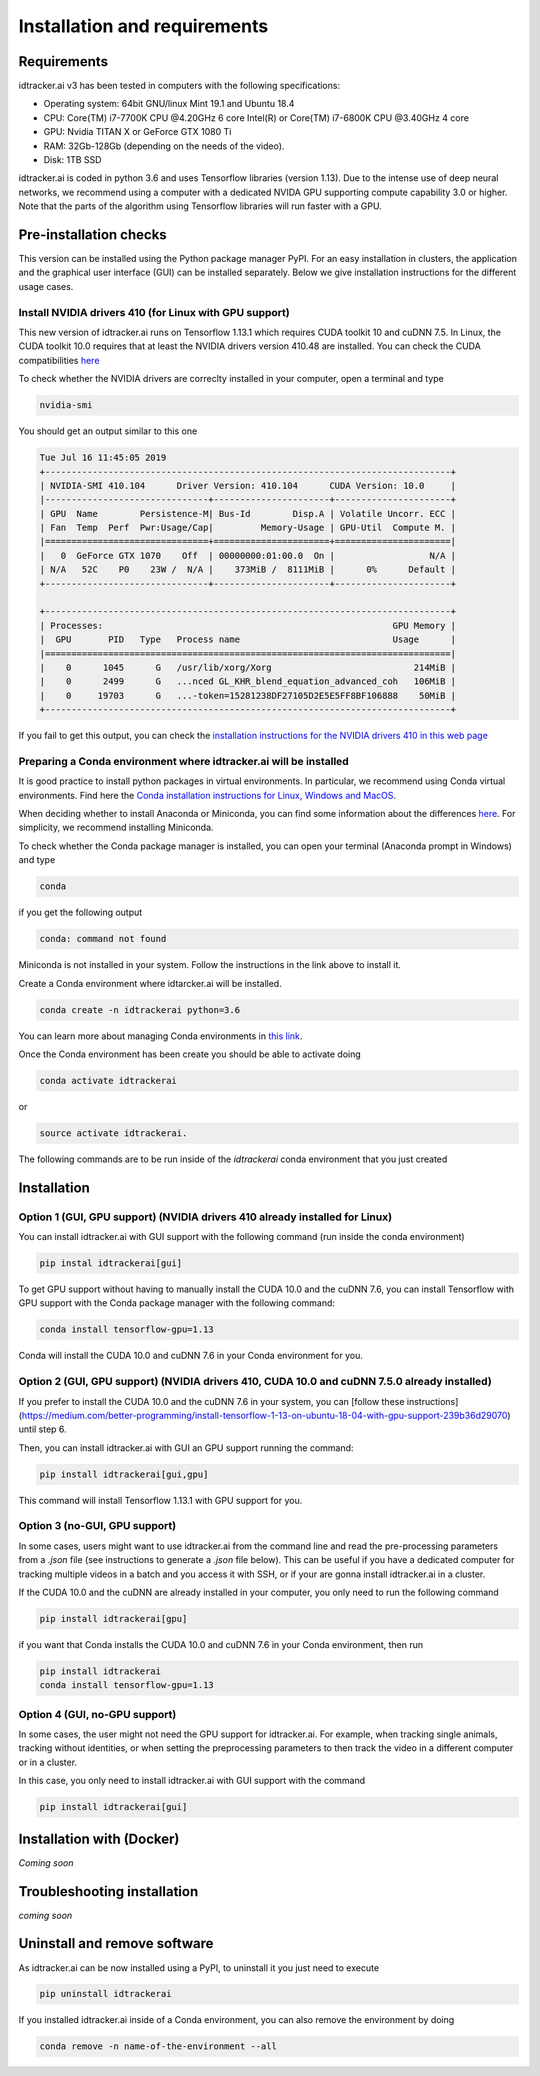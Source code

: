 Installation and requirements
=============================

^^^^^^^^^^^^
Requirements
^^^^^^^^^^^^
idtracker.ai v3 has been tested in computers with the following specifications:

- Operating system: 64bit GNU/linux Mint 19.1 and Ubuntu 18.4
- CPU: Core(TM) i7-7700K CPU @4.20GHz 6 core Intel(R) or Core(TM) i7-6800K CPU @3.40GHz 4 core
- GPU: Nvidia TITAN X or GeForce GTX 1080 Ti
- RAM: 32Gb-128Gb (depending on the needs of the video).
- Disk: 1TB SSD

idtracker.ai is coded in python 3.6 and uses Tensorflow libraries
(version 1.13). Due to the intense use of deep neural networks, we recommend using a computer with a dedicated NVIDA GPU supporting compute capability 3.0 or higher. Note that the parts of the algorithm using Tensorflow libraries will run faster with a GPU.

^^^^^^^^^^^^^^^^^^^^^^^
Pre-installation checks
^^^^^^^^^^^^^^^^^^^^^^^

This version can be installed using the Python package manager PyPI. For an easy
installation in clusters, the application and the graphical user interface (GUI)
can be installed separately. Below we give installation instructions
for the different usage cases.

**Install NVIDIA drivers 410 (for Linux with GPU support)**
***********************************************************

This new version of idtracker.ai runs on Tensorflow 1.13.1 which requires CUDA toolkit 10 and cuDNN 7.5. In Linux, the CUDA toolkit 10.0 requires that at least the NVIDIA drivers version 410.48 are installed. You can check the CUDA compatibilities `here <https://docs.nvidia.com/deploy/cuda-compatibility/>`_

To check whether the NVIDIA drivers are correclty installed in your computer, open a terminal and type

.. code-block::

    nvidia-smi

You should get an output similar to this one

.. code-block::

    Tue Jul 16 11:45:05 2019
    +-----------------------------------------------------------------------------+
    | NVIDIA-SMI 410.104      Driver Version: 410.104      CUDA Version: 10.0     |
    |-------------------------------+----------------------+----------------------+
    | GPU  Name        Persistence-M| Bus-Id        Disp.A | Volatile Uncorr. ECC |
    | Fan  Temp  Perf  Pwr:Usage/Cap|         Memory-Usage | GPU-Util  Compute M. |
    |===============================+======================+======================|
    |   0  GeForce GTX 1070    Off  | 00000000:01:00.0  On |                  N/A |
    | N/A   52C    P0    23W /  N/A |    373MiB /  8111MiB |      0%      Default |
    +-------------------------------+----------------------+----------------------+

    +-----------------------------------------------------------------------------+
    | Processes:                                                       GPU Memory |
    |  GPU       PID   Type   Process name                             Usage      |
    |=============================================================================|
    |    0      1045      G   /usr/lib/xorg/Xorg                           214MiB |
    |    0      2499      G   ...nced GL_KHR_blend_equation_advanced_coh   106MiB |
    |    0     19703      G   ...-token=15281238DF27105D2E5E5FF8BF106888    50MiB |
    +-----------------------------------------------------------------------------+

If you fail to get this output, you can check the `installation instructions for the NVIDIA drivers 410 in this web page <https://www.mvps.net/docs/install-nvidia-drivers-ubuntu-18-04-lts-bionic-beaver-linux/>`_

**Preparing a Conda environment where idtracker.ai will be installed**
***********************************************************************

It is good practice to install python packages in virtual environments. In particular,
we recommend using Conda virtual environments. Find here the `Conda installation
instructions for Linux, Windows and MacOS <https://docs.conda.io/projects/conda/en/latest/user-guide/install/)>`_.

When deciding whether to install Anaconda or Miniconda, you can find some information about the differences
`here <https://stackoverflow.com/questions/45421163/anaconda-vs-miniconda>`_. For simplicity, we recommend
installing Miniconda.

To check whether the Conda package manager is installed, you can open your terminal (Anaconda prompt in Windows)
and type

.. code-block:: bash

    conda

if you get the following output

.. code-block:: bash

    conda: command not found

Miniconda is not installed in your system. Follow the instructions in the link above to install it.

Create a Conda environment where idtarcker.ai will be installed.

.. code-block:: bash

    conda create -n idtrackerai python=3.6

You can learn more about managing Conda environments in `this link <https://docs.conda.io/projects/conda/en/latest/user-guide/tasks/manage-environments.html>`_.

Once the Conda environment has been create you should be able to activate doing

.. code-block:: bash

    conda activate idtrackerai

or

.. code-block:: bash

    source activate idtrackerai.

The following commands are to be run inside of the *idtrackerai* conda environment that you just created

^^^^^^^^^^^^
Installation
^^^^^^^^^^^^

**Option 1 (GUI, GPU support) (NVIDIA drivers 410 already installed for Linux)**
********************************************************************************

You can install idtracker.ai with GUI support with the following command (run inside the conda environment)

.. code-block:: bash

    pip instal idtrackerai[gui]

To get GPU support without having to manually install the CUDA 10.0 and the cuDNN 7.6, you can install Tensorflow with GPU support with the Conda package manager with the following command:

.. code-block:: bash

    conda install tensorflow-gpu=1.13

Conda will install the CUDA 10.0 and cuDNN 7.6 in your Conda environment for you.

**Option 2 (GUI, GPU support) (NVIDIA drivers 410, CUDA 10.0 and cuDNN 7.5.0 already installed)**
*************************************************************************************************

If you prefer to install the CUDA 10.0 and the cuDNN 7.6 in your system, you can [follow these instructions](https://medium.com/better-programming/install-tensorflow-1-13-on-ubuntu-18-04-with-gpu-support-239b36d29070) until step 6.

Then, you can install idtracker.ai with GUI an GPU support running the command:

.. code-block:: bash

    pip install idtrackerai[gui,gpu]

This command will install Tensorflow 1.13.1 with GPU support for you.

**Option 3 (no-GUI, GPU support)**
**********************************

In some cases, users might want to use idtracker.ai from the command line and read the pre-processing parameters from a *.json* file (see instructions to generate a *.json* file below). This can be useful if you have a dedicated computer for tracking multiple videos in a batch and you access it with SSH, or if your are gonna install idtracker.ai in a cluster.

If the CUDA 10.0 and the cuDNN are already installed in your computer, you only need to run the following command

.. code-block:: bash

    pip install idtrackerai[gpu]

if you want that Conda installs the CUDA 10.0 and cuDNN 7.6 in your Conda environment, then run

.. code-block:: bash

    pip install idtrackerai
    conda install tensorflow-gpu=1.13

**Option 4 (GUI, no-GPU support)**
**********************************

In some cases, the user might not need the GPU support for idtracker.ai. For example, when tracking single animals, tracking without identities, or when setting the preprocessing parameters to then track the video in a different computer or in a cluster.

In this case, you only need to install idtracker.ai with GUI support with the command

.. code-block:: bash

    pip install idtrackerai[gui]

^^^^^^^^^^^^^^^^^^^^^^^^^^
Installation with (Docker)
^^^^^^^^^^^^^^^^^^^^^^^^^^

*Coming soon*

^^^^^^^^^^^^^^^^^^^^^^^^^^^^
Troubleshooting installation
^^^^^^^^^^^^^^^^^^^^^^^^^^^^

*coming soon*

^^^^^^^^^^^^^^^^^^^^^^^^^^^^^
Uninstall and remove software
^^^^^^^^^^^^^^^^^^^^^^^^^^^^^

As idtracker.ai can be now installed using a PyPI, to uninstall it you just need to execute

.. code-block:: bash

    pip uninstall idtrackerai

If you installed idtracker.ai inside of a Conda environment, you can also remove the environment by doing

.. code-block:: bash

    conda remove -n name-of-the-environment --all
